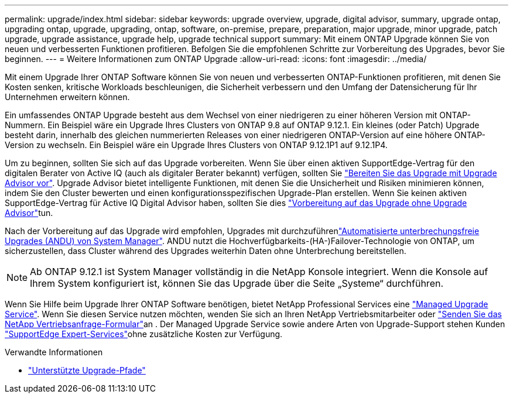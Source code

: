 ---
permalink: upgrade/index.html 
sidebar: sidebar 
keywords: upgrade overview, upgrade, digital advisor, summary, upgrade ontap, upgrading ontap, upgrade, upgrading, ontap, software, on-premise, prepare, preparation, major upgrade, minor upgrade, patch upgrade, upgrade assistance, upgrade help, upgrade technical support 
summary: Mit einem ONTAP Upgrade können Sie von neuen und verbesserten Funktionen profitieren. Befolgen Sie die empfohlenen Schritte zur Vorbereitung des Upgrades, bevor Sie beginnen. 
---
= Weitere Informationen zum ONTAP Upgrade
:allow-uri-read: 
:icons: font
:imagesdir: ../media/


[role="lead"]
Mit einem Upgrade Ihrer ONTAP Software können Sie von neuen und verbesserten ONTAP-Funktionen profitieren, mit denen Sie Kosten senken, kritische Workloads beschleunigen, die Sicherheit verbessern und den Umfang der Datensicherung für Ihr Unternehmen erweitern können.

Ein umfassendes ONTAP Upgrade besteht aus dem Wechsel von einer niedrigeren zu einer höheren Version mit ONTAP-Nummern. Ein Beispiel wäre ein Upgrade Ihres Clusters von ONTAP 9.8 auf ONTAP 9.12.1. Ein kleines (oder Patch) Upgrade besteht darin, innerhalb des gleichen nummerierten Releases von einer niedrigeren ONTAP-Version auf eine höhere ONTAP-Version zu wechseln. Ein Beispiel wäre ein Upgrade Ihres Clusters von ONTAP 9.12.1P1 auf 9.12.1P4.

Um zu beginnen, sollten Sie sich auf das Upgrade vorbereiten. Wenn Sie über einen aktiven SupportEdge-Vertrag für den digitalen Berater von Active IQ (auch als digitaler Berater bekannt) verfügen, sollten Sie link:create-upgrade-plan.html["Bereiten Sie das Upgrade mit Upgrade Advisor vor"]. Upgrade Advisor bietet intelligente Funktionen, mit denen Sie die Unsicherheit und Risiken minimieren können, indem Sie den Cluster bewerten und einen konfigurationsspezifischen Upgrade-Plan erstellen. Wenn Sie keinen aktiven SupportEdge-Vertrag für Active IQ Digital Advisor haben, sollten Sie dies link:prepare.html["Vorbereitung auf das Upgrade ohne Upgrade Advisor"]tun.

Nach der Vorbereitung auf das Upgrade wird empfohlen, Upgrades mit durchzuführenlink:task_upgrade_andu_sm.html["Automatisierte unterbrechungsfreie Upgrades (ANDU) von System Manager"]. ANDU nutzt die Hochverfügbarkeits-(HA-)Failover-Technologie von ONTAP, um sicherzustellen, dass Cluster während des Upgrades weiterhin Daten ohne Unterbrechung bereitstellen.


NOTE: Ab ONTAP 9.12.1 ist System Manager vollständig in die NetApp Konsole integriert.  Wenn die Konsole auf Ihrem System konfiguriert ist, können Sie das Upgrade über die Seite „Systeme“ durchführen.

Wenn Sie Hilfe beim Upgrade Ihrer ONTAP Software benötigen, bietet NetApp Professional Services eine link:https://www.netapp.com/pdf.html?item=/media/8144-sd-managed-upgrade-service.pdf["Managed Upgrade Service"^]. Wenn Sie diesen Service nutzen möchten, wenden Sie sich an Ihren NetApp Vertriebsmitarbeiter oder link:https://www.netapp.com/forms/sales-contact/["Senden Sie das NetApp Vertriebsanfrage-Formular"^]an . Der Managed Upgrade Service sowie andere Arten von Upgrade-Support stehen Kunden link:https://www.netapp.com/pdf.html?item=/media/8845-supportedge-expert-service.pdf["SupportEdge Expert-Services"^]ohne zusätzliche Kosten zur Verfügung.

.Verwandte Informationen
* link:concept_upgrade_paths.html["Unterstützte Upgrade-Pfade"]

